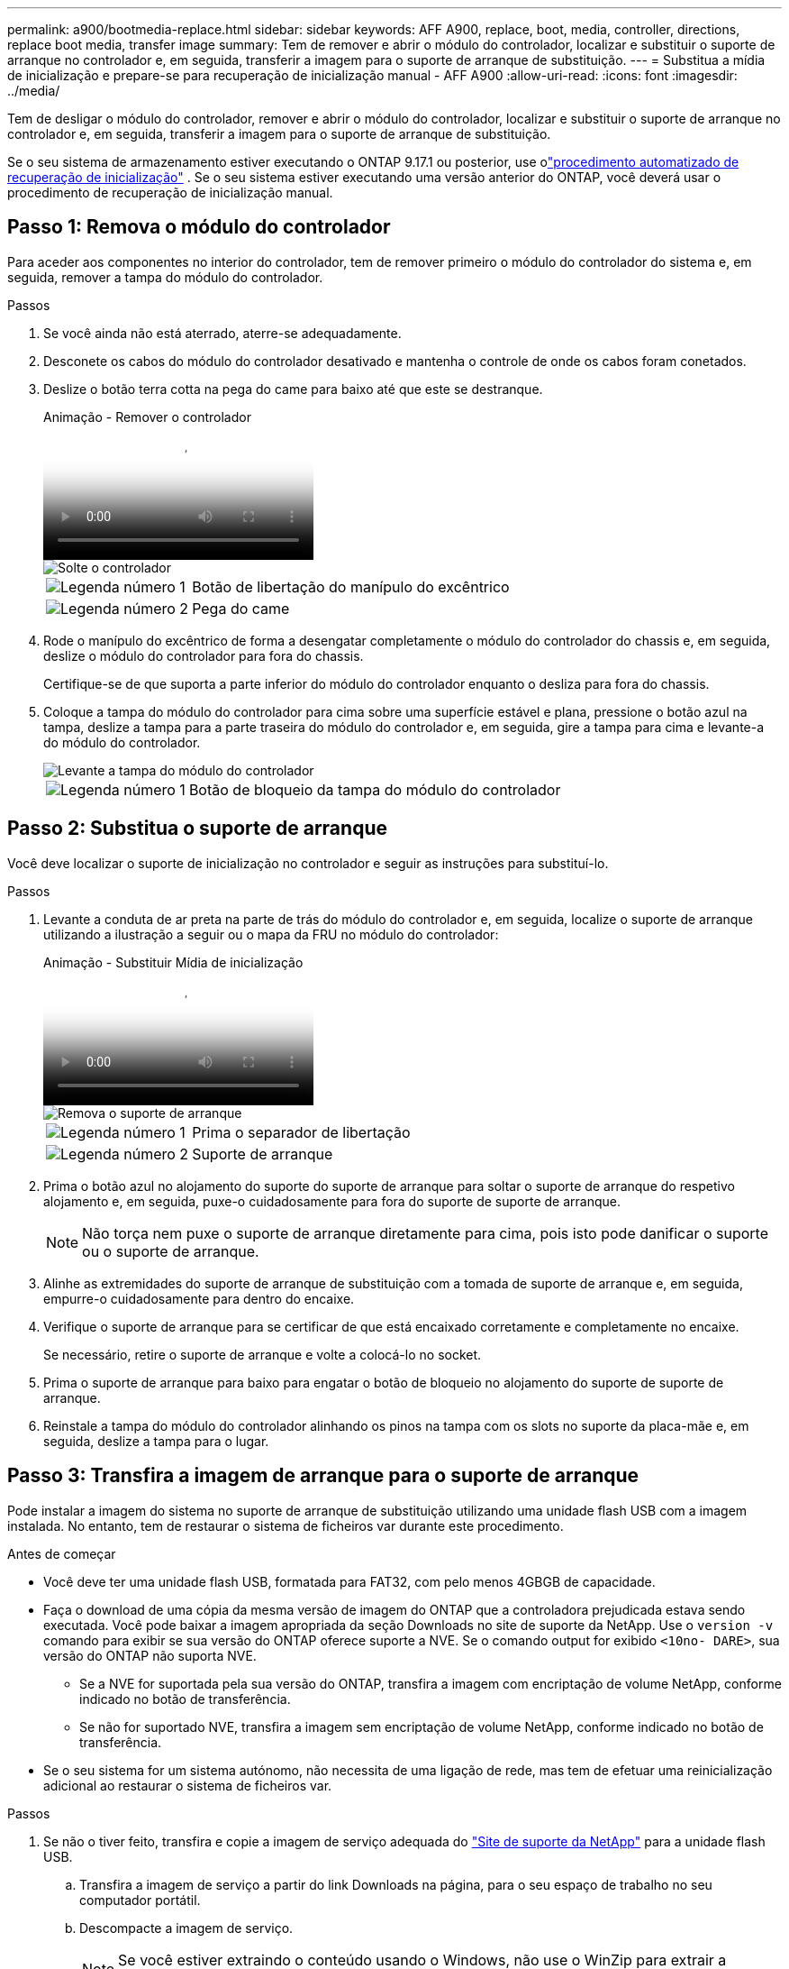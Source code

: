 ---
permalink: a900/bootmedia-replace.html 
sidebar: sidebar 
keywords: AFF A900, replace, boot, media, controller, directions, replace boot media, transfer image 
summary: Tem de remover e abrir o módulo do controlador, localizar e substituir o suporte de arranque no controlador e, em seguida, transferir a imagem para o suporte de arranque de substituição. 
---
= Substitua a mídia de inicialização e prepare-se para recuperação de inicialização manual - AFF A900
:allow-uri-read: 
:icons: font
:imagesdir: ../media/


[role="lead"]
Tem de desligar o módulo do controlador, remover e abrir o módulo do controlador, localizar e substituir o suporte de arranque no controlador e, em seguida, transferir a imagem para o suporte de arranque de substituição.

Se o seu sistema de armazenamento estiver executando o ONTAP 9.17.1 ou posterior, use olink:bootmedia-replace-workflow-bmr.html["procedimento automatizado de recuperação de inicialização"] .  Se o seu sistema estiver executando uma versão anterior do ONTAP, você deverá usar o procedimento de recuperação de inicialização manual.



== Passo 1: Remova o módulo do controlador

Para aceder aos componentes no interior do controlador, tem de remover primeiro o módulo do controlador do sistema e, em seguida, remover a tampa do módulo do controlador.

.Passos
. Se você ainda não está aterrado, aterre-se adequadamente.
. Desconete os cabos do módulo do controlador desativado e mantenha o controle de onde os cabos foram conetados.
. Deslize o botão terra cotta na pega do came para baixo até que este se destranque.
+
.Animação - Remover o controlador
video::256721fd-4c2e-40b3-841a-adf2000df5fa[panopto]
+
image::../media/drw_a900_remove_PCM.png[Solte o controlador]

+
[cols="1,4"]
|===


 a| 
image:../media/icon_round_1.png["Legenda número 1"]
 a| 
Botão de libertação do manípulo do excêntrico



 a| 
image:../media/icon_round_2.png["Legenda número 2"]
 a| 
Pega do came

|===
. Rode o manípulo do excêntrico de forma a desengatar completamente o módulo do controlador do chassis e, em seguida, deslize o módulo do controlador para fora do chassis.
+
Certifique-se de que suporta a parte inferior do módulo do controlador enquanto o desliza para fora do chassis.

. Coloque a tampa do módulo do controlador para cima sobre uma superfície estável e plana, pressione o botão azul na tampa, deslize a tampa para a parte traseira do módulo do controlador e, em seguida, gire a tampa para cima e levante-a do módulo do controlador.
+
image::../media/drw_a900_PCM_open.png[Levante a tampa do módulo do controlador]

+
[cols="1,4"]
|===


 a| 
image:../media/icon_round_1.png["Legenda número 1"]
 a| 
Botão de bloqueio da tampa do módulo do controlador

|===




== Passo 2: Substitua o suporte de arranque

Você deve localizar o suporte de inicialização no controlador e seguir as instruções para substituí-lo.

.Passos
. Levante a conduta de ar preta na parte de trás do módulo do controlador e, em seguida, localize o suporte de arranque utilizando a ilustração a seguir ou o mapa da FRU no módulo do controlador:
+
.Animação - Substituir Mídia de inicialização
video::c5080658-765e-4d29-8456-adf2000e1495[panopto]
+
image::../media/drw_9000_remove_boot_dev.svg[Remova o suporte de arranque]

+
[cols="1,4"]
|===


 a| 
image:../media/icon_round_1.png["Legenda número 1"]
 a| 
Prima o separador de libertação



 a| 
image:../media/icon_round_2.png["Legenda número 2"]
 a| 
Suporte de arranque

|===
. Prima o botão azul no alojamento do suporte do suporte de arranque para soltar o suporte de arranque do respetivo alojamento e, em seguida, puxe-o cuidadosamente para fora do suporte de suporte de arranque.
+

NOTE: Não torça nem puxe o suporte de arranque diretamente para cima, pois isto pode danificar o suporte ou o suporte de arranque.

. Alinhe as extremidades do suporte de arranque de substituição com a tomada de suporte de arranque e, em seguida, empurre-o cuidadosamente para dentro do encaixe.
. Verifique o suporte de arranque para se certificar de que está encaixado corretamente e completamente no encaixe.
+
Se necessário, retire o suporte de arranque e volte a colocá-lo no socket.

. Prima o suporte de arranque para baixo para engatar o botão de bloqueio no alojamento do suporte de suporte de arranque.
. Reinstale a tampa do módulo do controlador alinhando os pinos na tampa com os slots no suporte da placa-mãe e, em seguida, deslize a tampa para o lugar.




== Passo 3: Transfira a imagem de arranque para o suporte de arranque

Pode instalar a imagem do sistema no suporte de arranque de substituição utilizando uma unidade flash USB com a imagem instalada. No entanto, tem de restaurar o sistema de ficheiros var durante este procedimento.

.Antes de começar
* Você deve ter uma unidade flash USB, formatada para FAT32, com pelo menos 4GBGB de capacidade.
* Faça o download de uma cópia da mesma versão de imagem do ONTAP que a controladora prejudicada estava sendo executada. Você pode baixar a imagem apropriada da seção Downloads no site de suporte da NetApp. Use o `version -v` comando para exibir se sua versão do ONTAP oferece suporte a NVE. Se o comando output for exibido `<10no- DARE>`, sua versão do ONTAP não suporta NVE.
+
** Se a NVE for suportada pela sua versão do ONTAP, transfira a imagem com encriptação de volume NetApp, conforme indicado no botão de transferência.
** Se não for suportado NVE, transfira a imagem sem encriptação de volume NetApp, conforme indicado no botão de transferência.


* Se o seu sistema for um sistema autónomo, não necessita de uma ligação de rede, mas tem de efetuar uma reinicialização adicional ao restaurar o sistema de ficheiros var.


.Passos
. Se não o tiver feito, transfira e copie a imagem de serviço adequada do https://mysupport.netapp.com/["Site de suporte da NetApp"] para a unidade flash USB.
+
.. Transfira a imagem de serviço a partir do link Downloads na página, para o seu espaço de trabalho no seu computador portátil.
.. Descompacte a imagem de serviço.
+

NOTE: Se você estiver extraindo o conteúdo usando o Windows, não use o WinZip para extrair a imagem netboot. Use outra ferramenta de extração, como 7-Zip ou WinRAR.

+
A unidade flash USB deve ter a imagem ONTAP apropriada do que o controlador afetado está a executar.



. Alinhe a extremidade do módulo do controlador com a abertura no chassis e, em seguida, empurre cuidadosamente o módulo do controlador até meio do sistema.
. Recable o módulo do controlador, conforme necessário.
. Introduza a unidade flash USB na ranhura USB do módulo do controlador.
+
Certifique-se de que instala a unidade flash USB na ranhura identificada para dispositivos USB e não na porta da consola USB.

. Empurre o módulo do controlador totalmente para dentro do sistema, certificando-se de que a pega da câmara limpa a unidade flash USB, empurre firmemente a pega da câmara para terminar de assentar o módulo do controlador e, em seguida, empurre a pega da câmara para a posição fechada.
+
O controlador começa a arrancar assim que é completamente instalado no chassis.

. Interrompa o processo de inicialização para parar no prompt DO Loader pressionando Ctrl-C quando você vir iniciando o AUTOBOOT pressione Ctrl-C para abortar....
+
Se você perder essa mensagem, pressione Ctrl-C, selecione a opção para inicializar no modo Manutenção e, em seguida, interrompa o controlador para inicializar NO Loader.

. Se o controlador estiver em um MetroCluster elástico ou conetado à malha, será necessário restaurar a configuração do adaptador FC:
+
.. Arranque para o modo de manutenção: `boot_ontap maint`
.. Defina as portas do MetroCluster como iniciadores: `ucadmin modify -m fc -t initiator adapter_name`
.. Parar para voltar ao modo de manutenção: `halt`


+
As alterações serão implementadas quando o sistema for inicializado.


